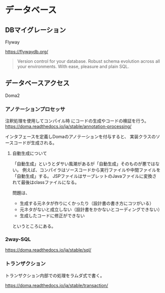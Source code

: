 * データベース

** DBマイグレーション

Flyway

https://flywaydb.org/

#+BEGIN_QUOTE
Version control for your database.
Robust schema evolution across all your environments.
With ease, pleasure and plain SQL. 
#+END_QUOTE


** データベースアクセス

Doma2

*** アノテーションプロセッサ

注釈処理を使用してコンパイル時 にコードの生成やコードの検証を行う。
https://doma.readthedocs.io/ja/stable/annotation-processing/

インタフェースを定義しDomaのアノテーションを付与すると、
実装クラスのソースコードが生成される。

**** 自動生成について

「自動生成」というとダサい風潮があるが「自動生成」そのものが悪ではない。
例えば、コンパイラはソースコードから実行ファイルや中間ファイルを「自動生成」する。
JSPファイルはサーブレットのJavaファイルに変換されて最後はclassファイルになる。

問題は、
- 生成する元ネタが作りにくかったり（設計書の書き方にコツがいる）
- 元ネタがないと成立しない（設計書をかかないとコーディングできない）
- 生成したコードに修正ができない
というところにある。


*** 2way-SQL

https://doma.readthedocs.io/ja/stable/sql/



*** トランザクション

トランザクション内部での処理をラムダ式で書く。

https://doma.readthedocs.io/ja/stable/transaction/
